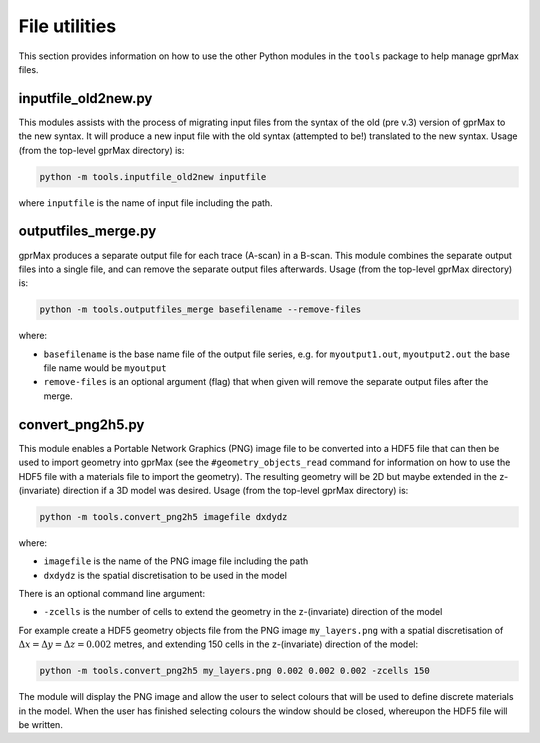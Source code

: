 .. _utils:

**************
File utilities
**************

This section provides information on how to use the other Python modules in the ``tools`` package to help manage gprMax files.

inputfile_old2new.py
--------------------

This modules assists with the process of migrating input files from the syntax of the old (pre v.3) version of gprMax to the new syntax. It will produce a new input file with the old syntax (attempted to be!) translated to the new syntax. Usage (from the top-level gprMax directory) is:

.. code-block:: none

    python -m tools.inputfile_old2new inputfile

where ``inputfile`` is the name of input file including the path.


outputfiles_merge.py
--------------------

gprMax produces a separate output file for each trace (A-scan) in a B-scan. This module combines the separate output files into a single file, and can remove the separate output files afterwards. Usage (from the top-level gprMax directory) is:

.. code-block:: none

    python -m tools.outputfiles_merge basefilename --remove-files

where:

* ``basefilename`` is the base name file of the output file series, e.g. for ``myoutput1.out``, ``myoutput2.out`` the base file name would be ``myoutput``
* ``remove-files`` is an optional argument (flag) that when given will remove the separate output files after the merge.


convert_png2h5.py
-----------------

This module enables a Portable Network Graphics (PNG) image file to be converted into a HDF5 file that can then be used to import geometry into gprMax (see the ``#geometry_objects_read`` command for information on how to use the HDF5 file with a materials file to import the geometry). The resulting geometry will be 2D but maybe extended in the z-(invariate) direction if a 3D model was desired. Usage (from the top-level gprMax directory) is:

.. code-block:: none

    python -m tools.convert_png2h5 imagefile dxdydz

where:

* ``imagefile`` is the name of the PNG image file including the path
* ``dxdydz`` is the spatial discretisation to be used in the model

There is an optional command line argument:

* ``-zcells`` is the number of cells to extend the geometry in the z-(invariate) direction of the model

For example create a HDF5 geometry objects file from the PNG image ``my_layers.png`` with a spatial discretisation of :math:`\Delta x = \Delta y = \Delta z = 0.002` metres, and extending 150 cells in the z-(invariate) direction of the model:

.. code-block:: none

    python -m tools.convert_png2h5 my_layers.png 0.002 0.002 0.002 -zcells 150

The module will display the PNG image and allow the user to select colours that will be used to define discrete materials in the model. When the user has finished selecting colours the window should be closed, whereupon the HDF5 file will be written.
